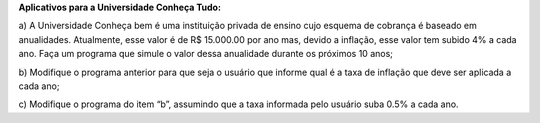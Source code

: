 **Aplicativos para a Universidade Conheça Tudo:**

a) A Universidade Conheça bem é uma instituição privada de ensino cujo
esquema de cobrança é baseado em anualidades. Atualmente, esse valor é
de R$ 15.000.00 por ano mas, devido a inflação, esse valor tem subido 4%
a cada ano. Faça um programa que simule o valor dessa anualidade durante
os próximos 10 anos;

b) Modifique o programa anterior para que seja o usuário que informe qual é
a taxa de inflação que deve ser aplicada a cada ano;

c) Modifique o programa do item “b”, assumindo que a taxa informada pelo
usuário suba 0.5% a cada ano.
